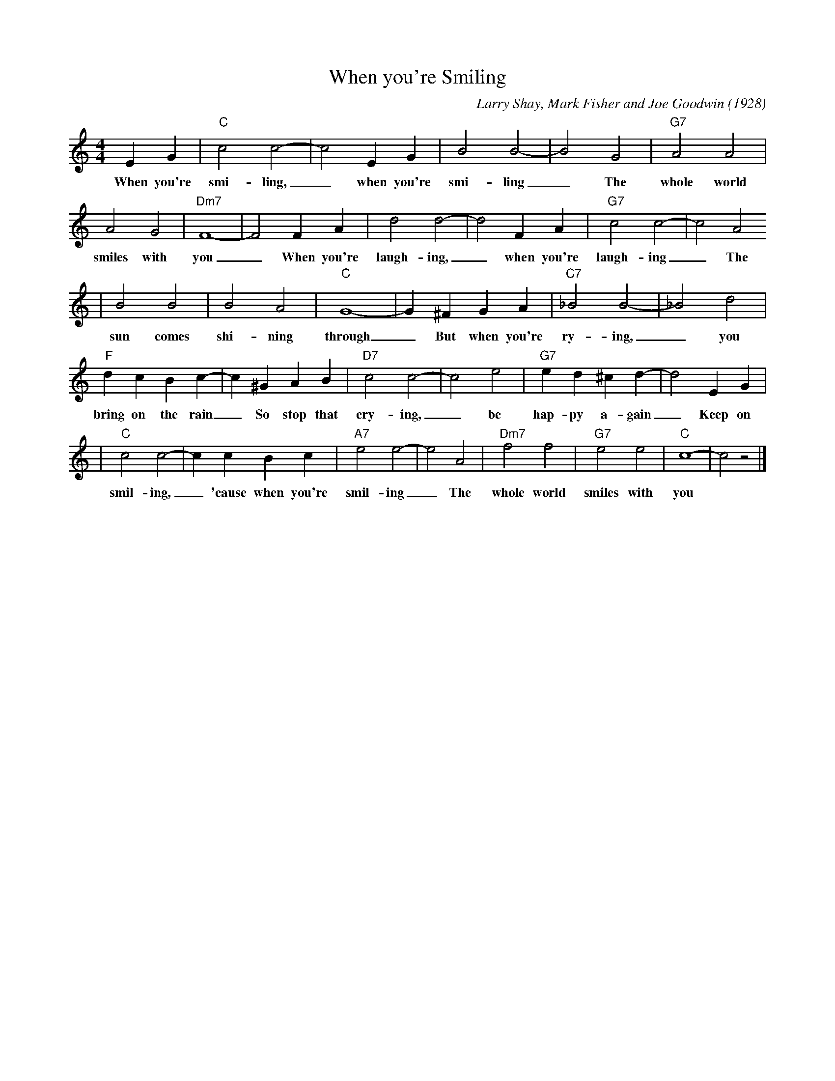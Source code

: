 X: 1
T: When you're Smiling
M: 4/4
L: 1/4
C: Larry Shay, Mark Fisher and Joe Goodwin (1928)
R: New Orleans
K: C
EG|"C"c2c2-|c2EG|B2B2-|B2G2|"G7"A2A2|
w: When you're smi-ling, _ when you're smi-ling _ The whole world 
A2G2|"Dm7"F4-|F2FA| d2d2-|d2FA|"G7"c2c2-|c2A2
w:smiles with you _ When you're laugh-ing, _ when you're laugh-ing _ The
|B2B2|B2A2|"C"G4-|G^FGA |"C7"_B2B2-|_B2d2|
w:   sun comes shi-ning through _ But when you're ry-ing, _ you 
"F"dcBc-| c^GAB|"D7"c2c2-|c2e2|"G7"ed^cd-|d2EG|
w: bring on the rain _ So stop that cry-ing, _ be hap-py a-gain _ Keep on
|"C"c2c2-|ccBc|"A7"e2e2-|e2A2|"Dm7"f2f2|"G7"e2e2|"C"c4-|c2z2|]
w:  smil-ing, _ 'cause when you're smil-ing _ The whole world smiles with you